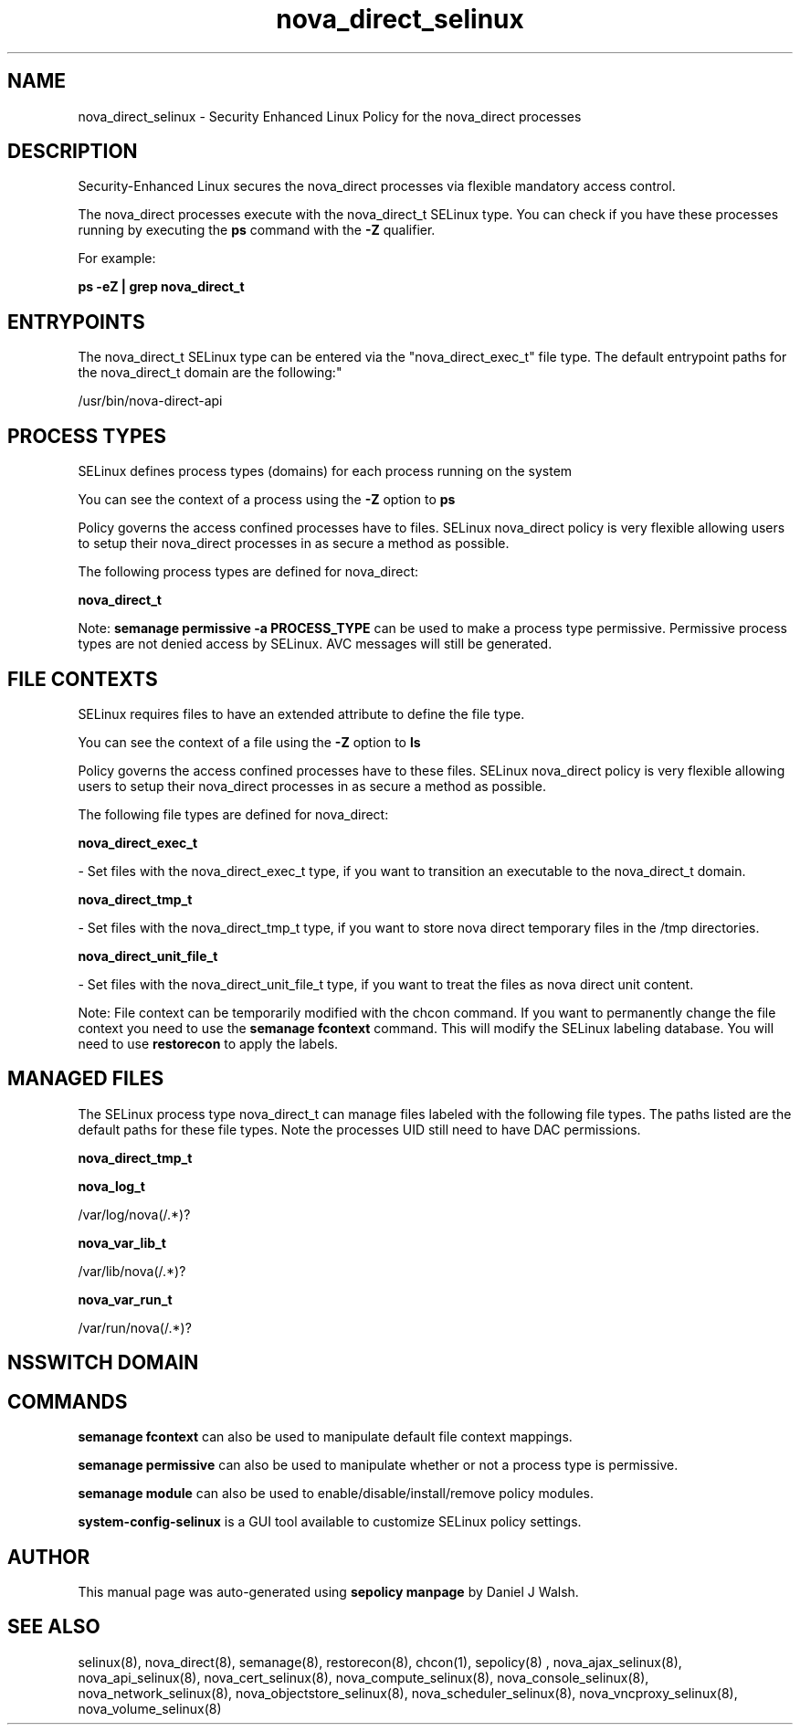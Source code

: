 .TH  "nova_direct_selinux"  "8"  "12-10-19" "nova_direct" "SELinux Policy documentation for nova_direct"
.SH "NAME"
nova_direct_selinux \- Security Enhanced Linux Policy for the nova_direct processes
.SH "DESCRIPTION"

Security-Enhanced Linux secures the nova_direct processes via flexible mandatory access control.

The nova_direct processes execute with the nova_direct_t SELinux type. You can check if you have these processes running by executing the \fBps\fP command with the \fB\-Z\fP qualifier. 

For example:

.B ps -eZ | grep nova_direct_t


.SH "ENTRYPOINTS"

The nova_direct_t SELinux type can be entered via the "nova_direct_exec_t" file type.  The default entrypoint paths for the nova_direct_t domain are the following:"

/usr/bin/nova-direct-api
.SH PROCESS TYPES
SELinux defines process types (domains) for each process running on the system
.PP
You can see the context of a process using the \fB\-Z\fP option to \fBps\bP
.PP
Policy governs the access confined processes have to files. 
SELinux nova_direct policy is very flexible allowing users to setup their nova_direct processes in as secure a method as possible.
.PP 
The following process types are defined for nova_direct:

.EX
.B nova_direct_t 
.EE
.PP
Note: 
.B semanage permissive -a PROCESS_TYPE 
can be used to make a process type permissive. Permissive process types are not denied access by SELinux. AVC messages will still be generated.

.SH FILE CONTEXTS
SELinux requires files to have an extended attribute to define the file type. 
.PP
You can see the context of a file using the \fB\-Z\fP option to \fBls\bP
.PP
Policy governs the access confined processes have to these files. 
SELinux nova_direct policy is very flexible allowing users to setup their nova_direct processes in as secure a method as possible.
.PP 
The following file types are defined for nova_direct:


.EX
.PP
.B nova_direct_exec_t 
.EE

- Set files with the nova_direct_exec_t type, if you want to transition an executable to the nova_direct_t domain.


.EX
.PP
.B nova_direct_tmp_t 
.EE

- Set files with the nova_direct_tmp_t type, if you want to store nova direct temporary files in the /tmp directories.


.EX
.PP
.B nova_direct_unit_file_t 
.EE

- Set files with the nova_direct_unit_file_t type, if you want to treat the files as nova direct unit content.


.PP
Note: File context can be temporarily modified with the chcon command.  If you want to permanently change the file context you need to use the 
.B semanage fcontext 
command.  This will modify the SELinux labeling database.  You will need to use
.B restorecon
to apply the labels.

.SH "MANAGED FILES"

The SELinux process type nova_direct_t can manage files labeled with the following file types.  The paths listed are the default paths for these file types.  Note the processes UID still need to have DAC permissions.

.br
.B nova_direct_tmp_t


.br
.B nova_log_t

	/var/log/nova(/.*)?
.br

.br
.B nova_var_lib_t

	/var/lib/nova(/.*)?
.br

.br
.B nova_var_run_t

	/var/run/nova(/.*)?
.br

.SH NSSWITCH DOMAIN

.SH "COMMANDS"
.B semanage fcontext
can also be used to manipulate default file context mappings.
.PP
.B semanage permissive
can also be used to manipulate whether or not a process type is permissive.
.PP
.B semanage module
can also be used to enable/disable/install/remove policy modules.

.PP
.B system-config-selinux 
is a GUI tool available to customize SELinux policy settings.

.SH AUTHOR	
This manual page was auto-generated using 
.B "sepolicy manpage"
by Daniel J Walsh.

.SH "SEE ALSO"
selinux(8), nova_direct(8), semanage(8), restorecon(8), chcon(1), sepolicy(8)
, nova_ajax_selinux(8), nova_api_selinux(8), nova_cert_selinux(8), nova_compute_selinux(8), nova_console_selinux(8), nova_network_selinux(8), nova_objectstore_selinux(8), nova_scheduler_selinux(8), nova_vncproxy_selinux(8), nova_volume_selinux(8)